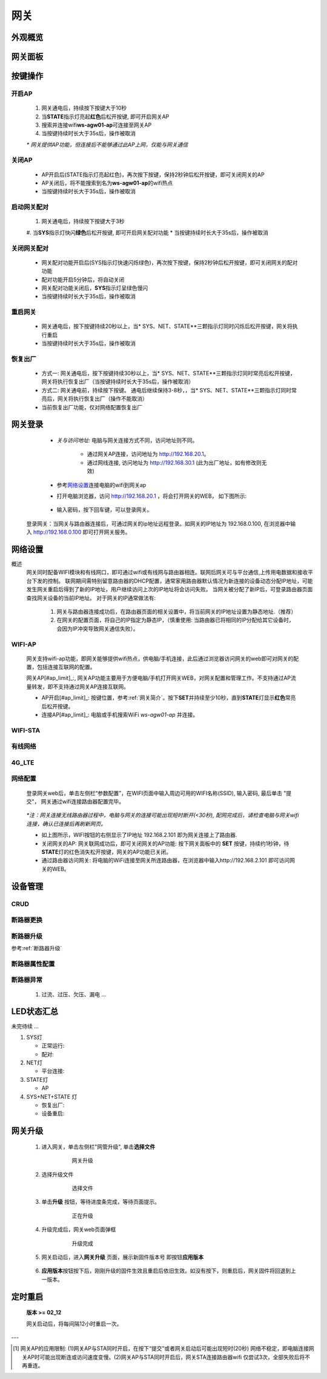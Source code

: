 网关
========

外观概览
-----------

网关面板
-----------

按键操作
-----------

开启AP
^^^^^^^^^^

   #. 网关通电后，持续按下按键大于10秒
   #. 当\ **STATE**\ 指示灯亮起\ **红色**\ 后松开按键, 即可开启网关AP
   #. 搜索并连接wifi\ **ws-agw01-ap**\ 可连接至网关AP
   #. 当按键持续时长大于35s后，操作被取消

   *\* 网关提供AP功能，但连接后不能够通过此AP上网，仅能与网关通信*

关闭AP
^^^^^^^^^^

   * AP开启后(STATE指示灯亮起红色)，再次按下按键，保持2秒钟后松开按键，即可关闭网关的AP
   * AP关闭后，将不能搜索到名为\ **ws-agw01-ap**\ 的wifi热点
   * 当按键持续时长大于35s后，操作被取消

启动网关配对
^^^^^^^^^^^^^^

   #. 网关通电后，持续按下按键大于3秒
   #. 当\ **SYS**\ 指示灯快闪\ **绿色**\ 后松开按键, 即可开启网关配对功能   
   * 当按键持续时长大于35s后，操作被取消

关闭网关配对
^^^^^^^^^^^^^^

   * 网关配对功能开启后(SYS指示灯快速闪烁绿色)，再次按下按键，保持2秒钟后松开按键，即可关闭网关的配对功能
   * 配对功能开启5分钟后，将自动关闭
   * 网关配对功能关闭后，**SYS**\ 指示灯呈绿色慢闪
   * 当按键持续时长大于35s后，操作被取消

重启网关
^^^^^^^^^^

   * 网关通电后，按下按键持续20秒以上，当\* SYS、NET、STATE**\ 三颗指示灯同时闪烁后松开按键，网关将执行重启
   * 当按键持续时长大于35s后，操作被取消

恢复出厂
^^^^^^^^^^
   * 方式一: 网关通电后，按下按键持续30秒以上，当\* SYS、NET、STATE**\ 三颗指示灯同时常亮后松开按键，网关将执行恢复出厂（当按键持续时长大于35s后，操作被取消）
   * 方式二: 网关通电前，持续按下按键。 通电后继续保持3-8秒，，当\* SYS、NET、STATE**\ 三颗指示灯同时常亮后，网关将执行恢复出厂（操作不能取消）
   * 当前恢复出厂功能，仅对网络配置恢复出厂

网关登录
-----------

      * *关与访问地址:*\  电脑与网关连接方式不同，访问地址则不同。
         
         - 通过网关AP连接，访问地址为 http://192.168.20.1。 
         - 通过网线连接, 访问地址为 http://192.168.30.1 (此为出厂地址，如有修改则无效)

      * 参考\ 网络设置_\ 连接电脑的wifi到网关ap
      * 打开电脑浏览器，访问 http://192.168.20.1 ，将会打开网关的WEB， 如下图所示:

         .. figure:: ../../_static/images/gateway/weblogin.jpg
            :width: 80%
 
      * 输入密码，按下回车键，可以登录网关。

         .. figure:: ../../_static/images/gateway/gw_home.jpg
            :width: 80%

   登录网关：当网关与路由器连接后，可通过网关的ip地址远程登录。如网关的IP地址为 192.168.0.100, 在浏览器中输入 http://192.168.0.100 即可打开网关服务。


网络设置
-----------

概述
   网关同时配备WIFI模块和有线网口，即可通过wifi或有线网与路由器相连。联网后网关可与平台通信,上传用电数据和接收平台下发的控制。
   联网期间需特别留意路由器的DHCP配置，通常家用路由器默认情况为新连接的设备动态分配IP地址，可能发生网关重启后得到了新的IP地址，用户继续访问上次的IP地址将会访问失败。
   当网关被分配了新IP后，可登录路由器页面查找网关设备的当前IP地址。
   对于网关的IP通常做法有:

       #. 网关与路由器连接成功后，在路由器页面的相关设置中，将当前网关的IP地址设置为静态地址.（推荐）
       #. 在网关的配置页面，将自己的IP指定为静态IP，（慎重使用: 当路由器已将相同的IP分配给其它设备时， 会因为IP冲突导致网关通信失败）。

WIFI-AP
^^^^^^^^^

      网关支持wifi-ap功能，即网关能够提供wifi热点，供电脑/手机连接，此后通过浏览器访问网关的web即可对网关的配置，包括连接互联网的配置。

      网关AP[#ap_limit]_:, 网关AP功能主要用于方便电脑/手机打开网关WEB，对网关配置和管理工作。不支持通过AP流量转发，即不支持通过网关AP连接互联网。

      * AP开启[#ap_limit]_: 按键位置，参考\ :ref:`网关简介`\ 。按下\ **SET**\ 并持续至少10秒，直到\ **STATE**\ 灯显示\ **红色**\ 常亮后松开按键。
      * 连接AP[#ap_limit]_: 电脑或手机搜索WiFi *ws-agw01-ap* 并连接。

WIFI-STA
^^^^^^^^^^^^^^^^^^

有线网络
^^^^^^^^^^^^^^^^^^

4G_LTE
^^^^^^^^^^^^^^^^^^

网络配置
^^^^^^^^^^

   登录网关web后，单击左侧栏“参数配置”，在WIFI页面中输入周边可用的WIFI名称(SSID), 输入密码, 最后单击 "提交"， 网关通过wifi连接路由器配置完毕。
            
               .. figure:: ../../_static/images/gateway/gw_network_conf.jpg
                        :width: 80%

   *\*注：网关连接无线路由器过程中，电脑与网关的连接可能出现短时断开(<30秒), 配网完成后，请检查电脑与网关wifi连接，确认已连接后再刷新网页。*

   * 如上图所示，WIFI按钮的右侧显示了IP地址 192.168.2.101 即为网关连接上了路由器.
   * 关闭网关的AP: 网关联网成功后，即可关闭网关的AP功能: 按下网关面板中的 **SET** 按键，持续约1秒钟，待\ **STATE**\ 灯的红色消失松开按键，网关的AP功能已关闭。
   * 通过路由器访问网关: 将电脑的WiFi连接至网关所连路由器，在浏览器中输入http://192.168.2.101 即可访问网关的WEB。

设备管理
-----------

CRUD
^^^^^^^^^

断路器更换
^^^^^^^^^^^^

断路器升级
^^^^^^^^^^^^^
参考\ :ref:`断路器升级`\ 

断路器属性配置
^^^^^^^^^^^^^^^

断路器异常
^^^^^^^^^^^^^
   #. 过流、过压、欠压、漏电 ...

LED状态汇总
--------------

未完待续 ...

#. SYS灯

   * 正常运行:
   * 配对:

#. NET灯
   
   * 平台连接:

#. STATE灯

   * AP

#. SYS+NET+STATE 灯

   * 恢复出厂: 
   * 设备重启:   

网关升级
------------

      #. 进入网关，单击左侧栏"网管升级", 单击\ **选择文件**
            .. figure:: ../../_static/images/gateway/gw_upgrade_01.jpg
               :width: 80%

               网关升级
      
      #. 选择升级文件
            .. figure:: ../../_static/images/gateway/gw_upgrade_02.jpg
               :width: 80%

               选择文件

      #. 单击\ **升级** 按钮，等待进度条完成，等待页面提示。
            .. figure:: ../../_static/images/gateway/gw_upgrade_03.jpg
               :width: 80%

               正在升级

      #. 升级完成后，网关web页面弹框
            
            .. figure:: ../../_static/images/gateway/gw_upgrade_04.jpg
               :width: 80%

               升级完成
            
      #. 网关启动后，进入\ **网关升级** 页面，展示新固件版本号 即按钮\ **应用版本** 
            .. figure:: ../../_static/images/gateway/gw_upgrade_05.jpg
               :width: 80%

      #. \ **应用版本**\ 按钮按下后，刚刚升级的固件生效且重启后依旧生效。如没有按下，则重启后，网关固件将回退到上一版本。

定时重启
---------
    
    **版本 >= 02_12**

    网关启动后，将每间隔12小时重启一次。

---

.. [#ap_limit] 网关AP的应用限制: (1)网关AP与STA同时开启，在按下“提交”或者网关启动后可能出现短时(20秒) 网络不稳定，即电脑连接网关AP时可能出现断连或访问速度变慢。(2)网关AP与STA同时开启后，网关STA连接路由器wifi 仅尝试3次，全部失败后将不再重连。